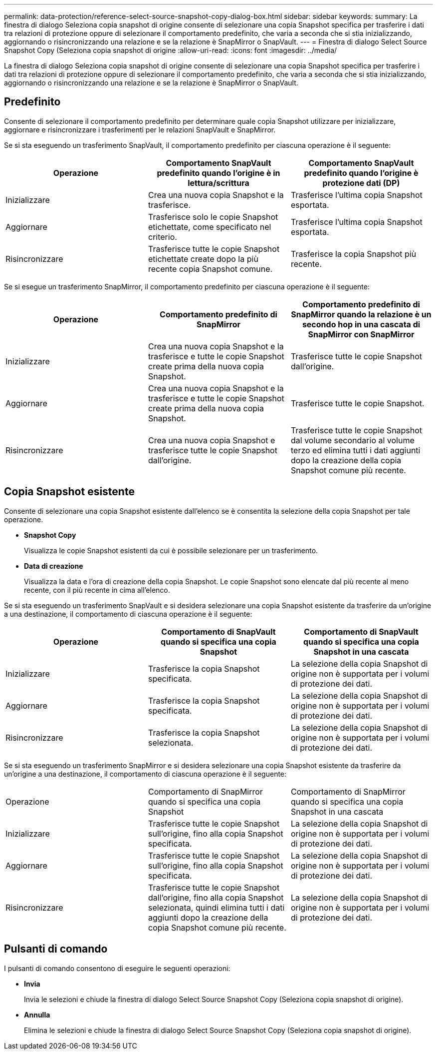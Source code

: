 ---
permalink: data-protection/reference-select-source-snapshot-copy-dialog-box.html 
sidebar: sidebar 
keywords:  
summary: La finestra di dialogo Seleziona copia snapshot di origine consente di selezionare una copia Snapshot specifica per trasferire i dati tra relazioni di protezione oppure di selezionare il comportamento predefinito, che varia a seconda che si stia inizializzando, aggiornando o risincronizzando una relazione e se la relazione è SnapMirror o SnapVault. 
---
= Finestra di dialogo Select Source Snapshot Copy (Seleziona copia snapshot di origine
:allow-uri-read: 
:icons: font
:imagesdir: ../media/


[role="lead"]
La finestra di dialogo Seleziona copia snapshot di origine consente di selezionare una copia Snapshot specifica per trasferire i dati tra relazioni di protezione oppure di selezionare il comportamento predefinito, che varia a seconda che si stia inizializzando, aggiornando o risincronizzando una relazione e se la relazione è SnapMirror o SnapVault.



== Predefinito

Consente di selezionare il comportamento predefinito per determinare quale copia Snapshot utilizzare per inizializzare, aggiornare e risincronizzare i trasferimenti per le relazioni SnapVault e SnapMirror.

Se si sta eseguendo un trasferimento SnapVault, il comportamento predefinito per ciascuna operazione è il seguente:

|===
| Operazione | Comportamento SnapVault predefinito quando l'origine è in lettura/scrittura | Comportamento SnapVault predefinito quando l'origine è protezione dati (DP) 


 a| 
Inizializzare
 a| 
Crea una nuova copia Snapshot e la trasferisce.
 a| 
Trasferisce l'ultima copia Snapshot esportata.



 a| 
Aggiornare
 a| 
Trasferisce solo le copie Snapshot etichettate, come specificato nel criterio.
 a| 
Trasferisce l'ultima copia Snapshot esportata.



 a| 
Risincronizzare
 a| 
Trasferisce tutte le copie Snapshot etichettate create dopo la più recente copia Snapshot comune.
 a| 
Trasferisce la copia Snapshot più recente.

|===
Se si esegue un trasferimento SnapMirror, il comportamento predefinito per ciascuna operazione è il seguente:

|===
| Operazione | Comportamento predefinito di SnapMirror | Comportamento predefinito di SnapMirror quando la relazione è un secondo hop in una cascata di SnapMirror con SnapMirror 


 a| 
Inizializzare
 a| 
Crea una nuova copia Snapshot e la trasferisce e tutte le copie Snapshot create prima della nuova copia Snapshot.
 a| 
Trasferisce tutte le copie Snapshot dall'origine.



 a| 
Aggiornare
 a| 
Crea una nuova copia Snapshot e la trasferisce e tutte le copie Snapshot create prima della nuova copia Snapshot.
 a| 
Trasferisce tutte le copie Snapshot.



 a| 
Risincronizzare
 a| 
Crea una nuova copia Snapshot e trasferisce tutte le copie Snapshot dall'origine.
 a| 
Trasferisce tutte le copie Snapshot dal volume secondario al volume terzo ed elimina tutti i dati aggiunti dopo la creazione della copia Snapshot comune più recente.

|===


== Copia Snapshot esistente

Consente di selezionare una copia Snapshot esistente dall'elenco se è consentita la selezione della copia Snapshot per tale operazione.

* *Snapshot Copy*
+
Visualizza le copie Snapshot esistenti da cui è possibile selezionare per un trasferimento.

* *Data di creazione*
+
Visualizza la data e l'ora di creazione della copia Snapshot. Le copie Snapshot sono elencate dal più recente al meno recente, con il più recente in cima all'elenco.



Se si sta eseguendo un trasferimento SnapVault e si desidera selezionare una copia Snapshot esistente da trasferire da un'origine a una destinazione, il comportamento di ciascuna operazione è il seguente:

|===
| Operazione | Comportamento di SnapVault quando si specifica una copia Snapshot | Comportamento di SnapVault quando si specifica una copia Snapshot in una cascata 


 a| 
Inizializzare
 a| 
Trasferisce la copia Snapshot specificata.
 a| 
La selezione della copia Snapshot di origine non è supportata per i volumi di protezione dei dati.



 a| 
Aggiornare
 a| 
Trasferisce la copia Snapshot specificata.
 a| 
La selezione della copia Snapshot di origine non è supportata per i volumi di protezione dei dati.



 a| 
Risincronizzare
 a| 
Trasferisce la copia Snapshot selezionata.
 a| 
La selezione della copia Snapshot di origine non è supportata per i volumi di protezione dei dati.

|===
Se si sta eseguendo un trasferimento SnapMirror e si desidera selezionare una copia Snapshot esistente da trasferire da un'origine a una destinazione, il comportamento di ciascuna operazione è il seguente:

|===


| Operazione | Comportamento di SnapMirror quando si specifica una copia Snapshot | Comportamento di SnapMirror quando si specifica una copia Snapshot in una cascata 


 a| 
Inizializzare
 a| 
Trasferisce tutte le copie Snapshot sull'origine, fino alla copia Snapshot specificata.
 a| 
La selezione della copia Snapshot di origine non è supportata per i volumi di protezione dei dati.



 a| 
Aggiornare
 a| 
Trasferisce tutte le copie Snapshot sull'origine, fino alla copia Snapshot specificata.
 a| 
La selezione della copia Snapshot di origine non è supportata per i volumi di protezione dei dati.



 a| 
Risincronizzare
 a| 
Trasferisce tutte le copie Snapshot dall'origine, fino alla copia Snapshot selezionata, quindi elimina tutti i dati aggiunti dopo la creazione della copia Snapshot comune più recente.
 a| 
La selezione della copia Snapshot di origine non è supportata per i volumi di protezione dei dati.

|===


== Pulsanti di comando

I pulsanti di comando consentono di eseguire le seguenti operazioni:

* *Invia*
+
Invia le selezioni e chiude la finestra di dialogo Select Source Snapshot Copy (Seleziona copia snapshot di origine).

* *Annulla*
+
Elimina le selezioni e chiude la finestra di dialogo Select Source Snapshot Copy (Seleziona copia snapshot di origine).


